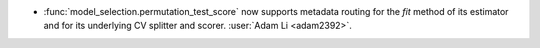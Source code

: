 - :func:`model_selection.permutation_test_score` now supports metadata routing
  for the `fit` method of its estimator and for its underlying CV splitter and scorer.
  :user:`Adam Li <adam2392>`.